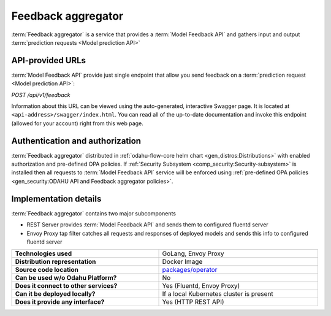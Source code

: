 
======================
Feedback aggregator
======================

:term:`Feedback aggregator` is a service that provides a :term:`Model Feedback API` and gathers input and output
:term:`prediction requests <Model prediction API>`

API-provided URLs
--------------------------

:term:`Model Feedback API` provide just single endpoint that
allow you send feedback on a :term:`prediction request <Model prediction API>`:

`POST /api/v1/feedback`

Information about this URL can be viewed using the auto-generated, interactive Swagger page. It is located at ``<api-address>/swagger/index.html``.
You can read all of the up-to-date documentation and invoke this endpoint (allowed for your account) right from this web page.

Authentication and authorization
--------------------------------

:term:`Feedback aggregator` distributed in :ref:`odahu-flow-core helm chart <gen_distros:Distributions>` with enabled authorization
and pre-defined OPA policies. If :ref:`Security Subsystem <comp_security:Security-subsystem>` is installed then all requests
to :term:`Model Feedback API` service will be enforced using :ref:`pre-defined OPA policies <gen_security:ODAHU API and Feedback aggregator policies>`.

Implementation details
----------------------

:term:`Feedback aggregator` contains two major subcomponents

- REST Server provides :term:`Model Feedback API` and sends them to configured fluentd server
- Envoy Proxy tap filter catches all requests and responses of deployed models and sends this info
  to configured fluentd server

.. csv-table::
   :stub-columns: 1
   :width: 100%

    "Technologies used", "GoLang, Envoy Proxy"
    "Distribution representation", "Docker Image"
    "Source code location", "`packages/operator <https://github.com/odahu/odahu-flow/tree/develop/packages/feedback>`_"
    "Can be used w/o Odahu Platform?", "No"
    "Does it connect to other services?", "Yes (Fluentd, Envoy Proxy)"
    "Can it be deployed locally?", "If a local Kubernetes cluster is present"
    "Does it provide any interface?", "Yes (HTTP REST API)"
